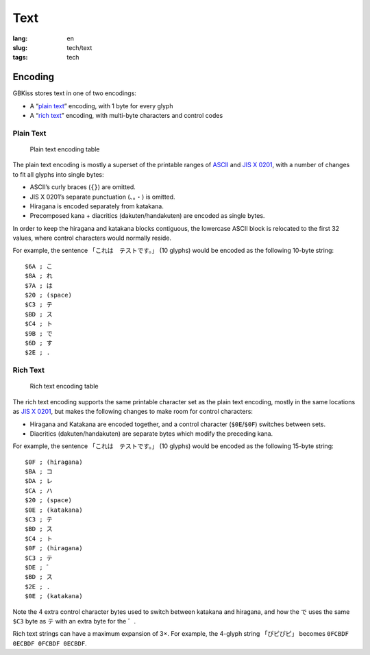Text
====

:lang: en
:slug: tech/text
:tags: tech

Encoding
--------

GBKiss stores text in one of two encodings:

*  A “`plain text`_” encoding, with 1 byte for every glyph
*  A “`rich text`_” encoding, with multi-byte characters and control codes

Plain Text
~~~~~~~~~~

.. figure:: text/plain.svg
   :alt: Plain text encoding table

   Plain text encoding table

The plain text encoding is mostly a superset of the printable ranges of ASCII_ and `JIS X 0201`_, with a number of changes to fit all glyphs into single bytes:

.. _ASCII: https://en.wikipedia.org/wiki/ASCII
.. _JIS X 0201: https://en.wikipedia.org/wiki/JIS_X_0201

*  ASCII’s curly braces (``{}``) are omitted.
*  JIS X 0201’s separate punctuation (``、。・``) is omitted.
*  Hiragana is encoded separately from katakana.
*  Precomposed kana + diacritics (dakuten/handakuten) are encoded as single bytes.

In order to keep the hiragana and katakana blocks contiguous, the lowercase ASCII block is relocated to the first 32 values, where control characters would normally reside.

For example, the sentence 「これは　テストです。」 (10 glyphs) would be encoded as the following 10-byte string::

   $6A ; こ
   $8A ; れ
   $7A ; は
   $20 ; (space)
   $C3 ; テ
   $BD ; ス
   $C4 ; ト
   $9B ; で
   $6D ; す
   $2E ; .

Rich Text
~~~~~~~~~

.. figure:: text/rich.svg
   :alt: Rich text encoding table

   Rich text encoding table

The rich text encoding supports the same printable character set as the plain text encoding, mostly in the same locations as `JIS X 0201`_, but makes the following changes to make room for control characters:

*  Hiragana and Katakana are encoded together, and a control character (``$0E``/``$0F``) switches between sets.
*  Diacritics (dakuten/handakuten) are separate bytes which modify the preceding kana.

For example, the sentence 「これは　テストです。」 (10 glyphs) would be encoded as the following 15-byte string::

   $0F ; (hiragana)
   $BA ; コ
   $DA ; レ
   $CA ; ハ
   $20 ; (space)
   $0E ; (katakana)
   $C3 ; テ
   $BD ; ス
   $C4 ; ト
   $0F ; (hiragana)
   $C3 ; テ
   $DE ; ゛
   $BD ; ス
   $2E ; .
   $0E ; (katakana)

Note the 4 extra control character bytes used to switch between katakana and hiragana, and how the で uses the same ``$C3`` byte as テ with an extra byte for the ゛.

Rich text strings can have a maximum expansion of 3×. For example, the 4-glyph string 「ぴピぴピ」 becomes ``0FCBDF 0ECBDF 0FCBDF 0ECBDF``.
